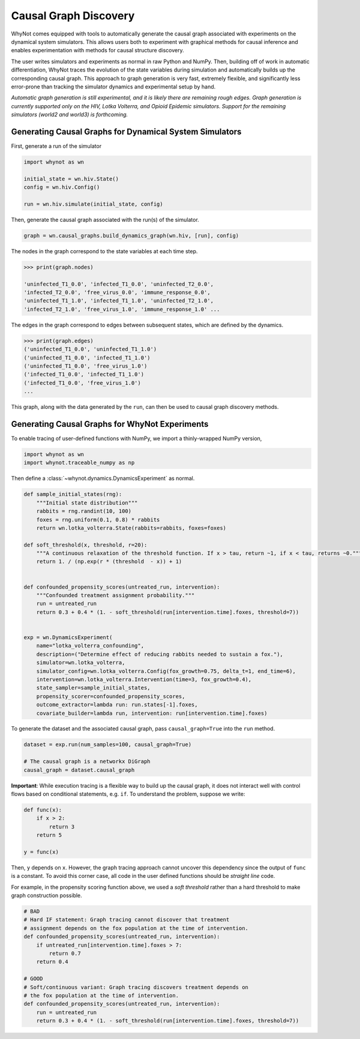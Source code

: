 .. _causal-graph-discovery:

Causal Graph Discovery
======================

WhyNot comes equipped with tools to automatically generate the causal graph
associated with experiments on the dynamical system simulators. This allows
users both to experiment with graphical methods for causal inference and enables
experimentation with methods for causal structure discovery. 

The user writes simulators and experiments as normal in raw Python and NumPy.
Then, building off of work in automatic differentiation, WhyNot traces the
evolution of the state variables during simulation and automatically builds up the
corresponding causal graph. This approach to graph generation is
very fast, extremely flexible, and significantly less error-prone than tracking
the simulator dynamics and experimental setup by hand.

*Automatic graph generation is still experimental, and it is likely there are
remaining rough edges. Graph generation is currently supported only on the HIV,
Lotka Volterra, and Opioid Epidemic simulators. Support for the remaining
simulators (world2 and world3) is forthcoming.*


Generating Causal Graphs for Dynamical System Simulators
--------------------------------------------------------
First, generate a run of the simulator

.. code:: python
    
    import whynot as wn

    initial_state = wn.hiv.State()
    config = wn.hiv.Config()

    run = wn.hiv.simulate(initial_state, config)

Then, generate the causal graph associated with the run(s) of the simulator.

.. code:: python
    
    graph = wn.causal_graphs.build_dynamics_graph(wn.hiv, [run], config)

The nodes in the graph correspond to the state variables at each time step.

.. code:: python
    
    >>> print(graph.nodes)

    'uninfected_T1_0.0', 'infected_T1_0.0', 'uninfected_T2_0.0',
    'infected_T2_0.0', 'free_virus_0.0', 'immune_response_0.0',
    'uninfected_T1_1.0', 'infected_T1_1.0', 'uninfected_T2_1.0',
    'infected_T2_1.0', 'free_virus_1.0', 'immune_response_1.0' ...

The edges in the graph correspond to edges between subsequent states, which are
defined by the dynamics.

.. code:: python
    
    >>> print(graph.edges)
    ('uninfected_T1_0.0', 'uninfected_T1_1.0')
    ('uninfected_T1_0.0', 'infected_T1_1.0')
    ('uninfected_T1_0.0', 'free_virus_1.0')
    ('infected_T1_0.0', 'infected_T1_1.0')
    ('infected_T1_0.0', 'free_virus_1.0')
    ...

This graph, along with the data generated by the ``run``, can then be used to
causal graph discovery methods.


Generating Causal Graphs for WhyNot Experiments
-----------------------------------------------

To enable tracing of user-defined functions with NumPy, we import a
thinly-wrapped NumPy version,

.. code:: python
    
    import whynot as wn
    import whynot.traceable_numpy as np

Then define a :class:`~whynot.dynamics.DynamicsExperiment` as normal.

.. code:: python

    def sample_initial_states(rng):
        """Initial state distribution"""
        rabbits = rng.randint(10, 100)
        foxes = rng.uniform(0.1, 0.8) * rabbits
        return wn.lotka_volterra.State(rabbits=rabbits, foxes=foxes)

    def soft_threshold(x, threshold, r=20):
        """A continuous relaxation of the threshold function. If x > tau, return ~1, if x < tau, returns ~0."""
        return 1. / (np.exp(r * (threshold  - x)) + 1)


    def confounded_propensity_scores(untreated_run, intervention):
        """Confounded treatment assignment probability."""
        run = untreated_run
        return 0.3 + 0.4 * (1. - soft_threshold(run[intervention.time].foxes, threshold=7))


    exp = wn.DynamicsExperiment(
        name="lotka_volterra_confounding",
        description=("Determine effect of reducing rabbits needed to sustain a fox."),
        simulator=wn.lotka_volterra,
        simulator_config=wn.lotka_volterra.Config(fox_growth=0.75, delta_t=1, end_time=6),
        intervention=wn.lotka_volterra.Intervention(time=3, fox_growth=0.4),
        state_sampler=sample_initial_states,
        propensity_scorer=confounded_propensity_scores,
        outcome_extractor=lambda run: run.states[-1].foxes,
        covariate_builder=lambda run, intervention: run[intervention.time].foxes)


To generate the dataset and the associated causal graph, pass
``causal_graph=True`` into the ``run`` method.

.. code:: python
    
    dataset = exp.run(num_samples=100, causal_graph=True)

    # The causal graph is a networkx DiGraph
    causal_graph = dataset.causal_graph


**Important**: While execution tracing is a flexible way to build up the causal
graph, it does not interact well with control flows based on conditional
statements, e.g. ``if``. To understand the problem, suppose we write:

.. code:: python
    
    def func(x):
        if x > 2:
            return 3
        return 5

    y = func(x)

Then, ``y`` depends on ``x``. However, the graph tracing approach cannot uncover
this dependency since the output of ``func`` is a constant. To avoid this corner
case, all code in the user defined functions should be `straight line` code. 

For example, in the propensity scoring function above, we used a `soft
threshold` rather than a hard threshold to make graph construction possible.

.. code:: python
    
    # BAD 
    # Hard IF statement: Graph tracing cannot discover that treatment
    # assignment depends on the fox population at the time of intervention.
    def confounded_propensity_scores(untreated_run, intervention):
        if untreated_run[intervention.time].foxes > 7:
            return 0.7
        return 0.4

    # GOOD
    # Soft/continuous variant: Graph tracing discovers treatment depends on 
    # the fox population at the time of intervention.
    def confounded_propensity_scores(untreated_run, intervention):
        run = untreated_run
        return 0.3 + 0.4 * (1. - soft_threshold(run[intervention.time].foxes, threshold=7))
